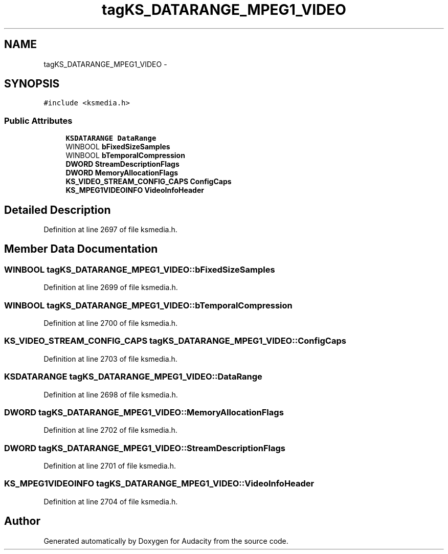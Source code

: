 .TH "tagKS_DATARANGE_MPEG1_VIDEO" 3 "Thu Apr 28 2016" "Audacity" \" -*- nroff -*-
.ad l
.nh
.SH NAME
tagKS_DATARANGE_MPEG1_VIDEO \- 
.SH SYNOPSIS
.br
.PP
.PP
\fC#include <ksmedia\&.h>\fP
.SS "Public Attributes"

.in +1c
.ti -1c
.RI "\fBKSDATARANGE\fP \fBDataRange\fP"
.br
.ti -1c
.RI "WINBOOL \fBbFixedSizeSamples\fP"
.br
.ti -1c
.RI "WINBOOL \fBbTemporalCompression\fP"
.br
.ti -1c
.RI "\fBDWORD\fP \fBStreamDescriptionFlags\fP"
.br
.ti -1c
.RI "\fBDWORD\fP \fBMemoryAllocationFlags\fP"
.br
.ti -1c
.RI "\fBKS_VIDEO_STREAM_CONFIG_CAPS\fP \fBConfigCaps\fP"
.br
.ti -1c
.RI "\fBKS_MPEG1VIDEOINFO\fP \fBVideoInfoHeader\fP"
.br
.in -1c
.SH "Detailed Description"
.PP 
Definition at line 2697 of file ksmedia\&.h\&.
.SH "Member Data Documentation"
.PP 
.SS "WINBOOL tagKS_DATARANGE_MPEG1_VIDEO::bFixedSizeSamples"

.PP
Definition at line 2699 of file ksmedia\&.h\&.
.SS "WINBOOL tagKS_DATARANGE_MPEG1_VIDEO::bTemporalCompression"

.PP
Definition at line 2700 of file ksmedia\&.h\&.
.SS "\fBKS_VIDEO_STREAM_CONFIG_CAPS\fP tagKS_DATARANGE_MPEG1_VIDEO::ConfigCaps"

.PP
Definition at line 2703 of file ksmedia\&.h\&.
.SS "\fBKSDATARANGE\fP tagKS_DATARANGE_MPEG1_VIDEO::DataRange"

.PP
Definition at line 2698 of file ksmedia\&.h\&.
.SS "\fBDWORD\fP tagKS_DATARANGE_MPEG1_VIDEO::MemoryAllocationFlags"

.PP
Definition at line 2702 of file ksmedia\&.h\&.
.SS "\fBDWORD\fP tagKS_DATARANGE_MPEG1_VIDEO::StreamDescriptionFlags"

.PP
Definition at line 2701 of file ksmedia\&.h\&.
.SS "\fBKS_MPEG1VIDEOINFO\fP tagKS_DATARANGE_MPEG1_VIDEO::VideoInfoHeader"

.PP
Definition at line 2704 of file ksmedia\&.h\&.

.SH "Author"
.PP 
Generated automatically by Doxygen for Audacity from the source code\&.
